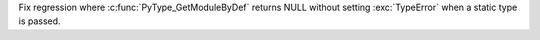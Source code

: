 Fix regression where :c:func:`PyType_GetModuleByDef` returns NULL without
setting :exc:`TypeError` when a static type is passed.
